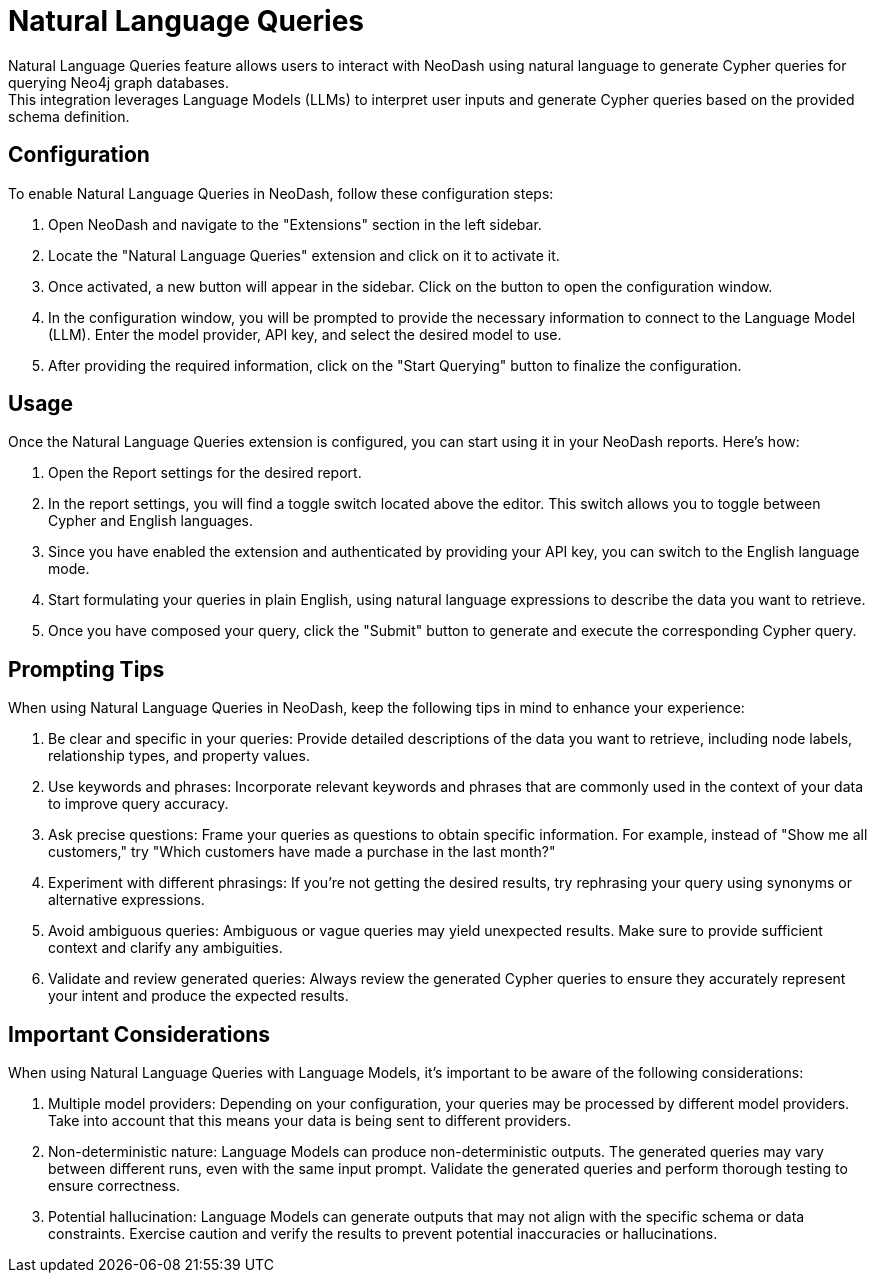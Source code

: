 = Natural Language Queries
Natural Language Queries feature allows users to interact with NeoDash using natural language to generate Cypher queries for querying Neo4j graph databases. 
This integration leverages Language Models (LLMs) to interpret user inputs and generate Cypher queries based on the provided schema definition.

== Configuration
To enable Natural Language Queries in NeoDash, follow these configuration steps:

1. Open NeoDash and navigate to the "Extensions" section in the left sidebar.
2. Locate the "Natural Language Queries" extension and click on it to activate it.
3. Once activated, a new button will appear in the sidebar. Click on the button to open the configuration window.
4. In the configuration window, you will be prompted to provide the necessary information to connect to the Language Model (LLM). Enter the model provider, API key, and select the desired model to use.
5. After providing the required information, click on the "Start Querying" button to finalize the configuration.


== Usage
Once the Natural Language Queries extension is configured, you can start using it in your NeoDash reports. Here's how:

1. Open the Report settings for the desired report.
2. In the report settings, you will find a toggle switch located above the editor. This switch allows you to toggle between Cypher and English languages.
3. Since you have enabled the extension and authenticated by providing your API key, you can switch to the English language mode.
4. Start formulating your queries in plain English, using natural language expressions to describe the data you want to retrieve.
5. Once you have composed your query, click the "Submit" button to generate and execute the corresponding Cypher query.



== Prompting Tips

When using Natural Language Queries in NeoDash, keep the following tips in mind to enhance your experience:

1. Be clear and specific in your queries: Provide detailed descriptions of the data you want to retrieve, including node labels, relationship types, and property values.
2. Use keywords and phrases: Incorporate relevant keywords and phrases that are commonly used in the context of your data to improve query accuracy.
3. Ask precise questions: Frame your queries as questions to obtain specific information. For example, instead of "Show me all customers," try "Which customers have made a purchase in the last month?"
4. Experiment with different phrasings: If you're not getting the desired results, try rephrasing your query using synonyms or alternative expressions.
5. Avoid ambiguous queries: Ambiguous or vague queries may yield unexpected results. Make sure to provide sufficient context and clarify any ambiguities.
6. Validate and review generated queries: Always review the generated Cypher queries to ensure they accurately represent your intent and produce the expected results.


== Important Considerations

When using Natural Language Queries with Language Models, it's important to be aware of the following considerations:

1. Multiple model providers: Depending on your configuration, your queries may be processed by different model providers. Take into account that this means your data is being sent to different providers.
2. Non-deterministic nature: Language Models can produce non-deterministic outputs. The generated queries may vary between different runs, even with the same input prompt. Validate the generated queries and perform thorough testing to ensure correctness.
3. Potential hallucination: Language Models can generate outputs that may not align with the specific schema or data constraints. Exercise caution and verify the results to prevent potential inaccuracies or hallucinations.